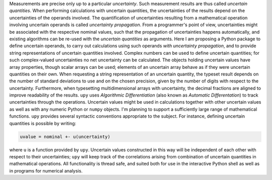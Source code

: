 Measurements are precise only up to a particular *uncertainty*.  Such
measurement results are thus called *uncertain quantities*.  When
performing calculations with uncertain quantities, the uncertainties
of the results depend on the uncertainties of the operands involved.
The quantification of uncertainties resulting from a mathematical
operation involving uncertain operands is called *uncertainty
propagation*.  From a programmer's point of view, uncertainties might
be associated with the respective nominal values, such that the
propagation of uncertainties happens automatically, and existing
algorithms can be re-used with the *uncertain quantities* as
arguments.  Here I am proposing a Python package to define uncertain
operands, to carry out calculations using such operands *with
uncertainty propagation*, and to provide string representations of
uncertain quantities involved.  Complex numbers can be used to define
uncertain quantities; for such complex-valued uncertainties no net
uncertainty can be calculated.  The objects holding uncertain values
have array properties, though scalar arrays can be used; elements of
an uncertain array behave as if they were uncertain quantities on
their own.  When requesting a string representation of an uncertain
quantity, the typeset result depends on the number of standard
deviations to use and on the chosen precision, given by the number of
digits with respect to the uncertainty.  Furthermore, when typesetting
multidimensional arrays with uncertainty, the decimal fractions are
aligned to improve readability of the results.  ``upy`` uses
*Algorithmic Differentiation* (also known as *Automatic
Differentation*) to track uncertainties through the operations.
Uncertain values might be used in calculations together with other
uncertain values as well as with any numeric Python or ``numpy``
objects.  I'm planning to support a sufficiently large range of
mathematical functions.  ``upy`` provides several syntactic
conventions appropriate to the subject.  For instance, defining
uncertain quantities is possible by writing:

.. code:: python

    uvalue = nominal +- u(uncertainty)

where ``u`` is a function provided by ``upy``.  Uncertain values
constructed in this way will be independent of each other with respect
to their uncertainties; ``upy`` will keep track of the correlations
arising from combination of uncertain quantities in mathematical
operations.  All functionality is thread safe, and suited both for use
in the interactive Python shell as well as in programs for numerical
analysis.
